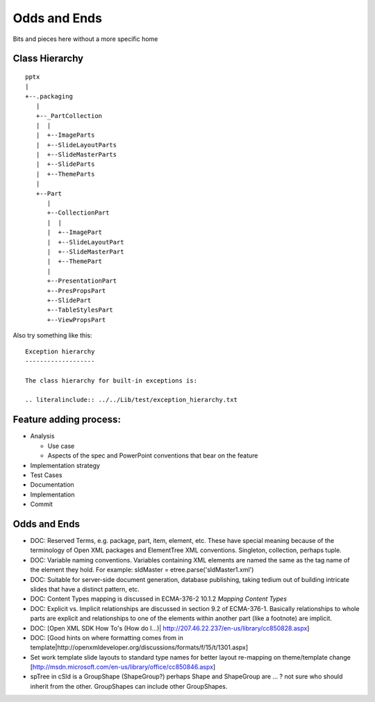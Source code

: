 =============
Odds and Ends
=============

Bits and pieces here without a more specific home


Class Hierarchy
===============

::

   pptx
   |
   +--.packaging
      |
      +--_PartCollection
      |  |
      |  +--ImageParts
      |  +--SlideLayoutParts
      |  +--SlideMasterParts
      |  +--SlideParts
      |  +--ThemeParts
      |
      +--Part
         |
         +--CollectionPart
         |  |
         |  +--ImagePart
         |  +--SlideLayoutPart
         |  +--SlideMasterPart
         |  +--ThemePart
         |
         +--PresentationPart
         +--PresPropsPart
         +--SlidePart
         +--TableStylesPart
         +--ViewPropsPart


Also try something like this::

   Exception hierarchy
   -------------------

   The class hierarchy for built-in exceptions is:

   .. literalinclude:: ../../Lib/test/exception_hierarchy.txt


Feature adding process:
=======================

* Analysis

  * Use case
  * Aspects of the spec and PowerPoint conventions that bear on the feature

* Implementation strategy

* Test Cases

* Documentation

* Implementation

* Commit


Odds and Ends
=============

* DOC: Reserved Terms, e.g. package, part, item, element, etc. These have
  special meaning because of the terminology of Open XML packages and
  ElementTree XML conventions. Singleton, collection, perhaps tuple.

* DOC: Variable naming conventions. Variables containing XML elements are
  named the same as the tag name of the element they hold. For example:
  sldMaster = etree.parse('sldMaster1.xml')

* DOC: Suitable for server-side document generation, database publishing,
  taking tedium out of building intricate slides that have a distinct pattern,
  etc.

* DOC: Content Types mapping is discussed in ECMA-376-2 10.1.2 *Mapping
  Content Types*

* DOC: Explicit vs. Implicit relationships are discussed in section 9.2 of
  ECMA-376-1. Basically relationships to whole parts are explicit and
  relationships to one of the elements within another part (like a footnote)
  are implicit.

* DOC: [Open XML SDK How To's (How do I...)|
  http://207.46.22.237/en-us/library/cc850828.aspx]

* DOC: [Good hints on where formatting comes from in
  template|http://openxmldeveloper.org/discussions/formats/f/15/t/1301.aspx]

* Set work template slide layouts to standard type names for better layout
  re-mapping on theme/template change
  [http://msdn.microsoft.com/en-us/library/office/cc850846.aspx]

* spTree in cSld is a GroupShape (ShapeGroup?) perhaps Shape and ShapeGroup
  are ... ? not sure who should inherit from the other. GroupShapes can
  include other GroupShapes.

